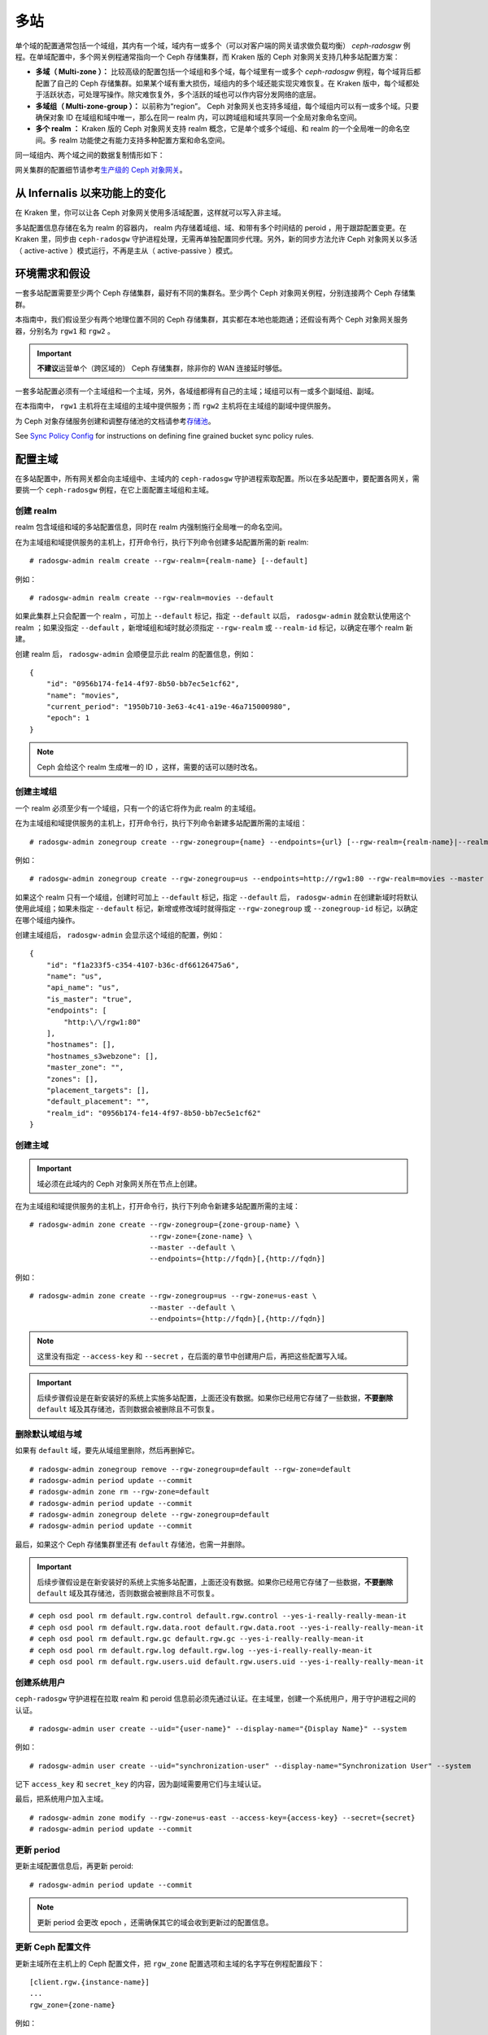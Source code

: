 .. Multi-Site
.. _multisite:

======
 多站
======

.. versionadded:: Jewel

单个域的配置通常包括一个域组，其内有一个域，域内有一或多个（可\
以对客户端的网关请求做负载均衡） `ceph-radosgw` 例程。在单域配\
置中，多个网关例程通常指向一个 Ceph 存储集群，而 Kraken 版的 \
Ceph 对象网关支持几种多站配置方案：

- **多域（ Multi-zone ）：** 比较高级的配置包括一个域组和多个\
  域，每个域里有一或多个 `ceph-radosgw` 例程，每个域背后都配置\
  了自己的 Ceph 存储集群。如果某个域有重大损伤，域组内的多个域\
  还能实现灾难恢复。在 Kraken 版中，每个域都处于活跃状态，可处\
  理写操作。除灾难恢复外，多个活跃的域也可以作内容分发网络的底\
  层。

- **多域组（ Multi-zone-group ）：** 以前称为“region”。 Ceph \
  对象网关也支持多域组，每个域组内可以有一或多个域。只要确保对\
  象 ID 在域组和域中唯一，那么在同一 realm 内，可以跨域组和域\
  共享同一个全局对象命名空间。

- **多个 realm ：** Kraken 版的 Ceph 对象网关支持 realm 概念，\
  它是单个或多个域组、和 realm 的一个全局唯一的命名空间。多
  realm 功能使之有能力支持多种配置方案和命名空间。

同一域组内、两个域之间的数据复制情形如下：

.. image:: ../images/zone-sync2.png
   :align: center

网关集群的配置细节请参考\ `生产级的 Ceph 对象网关
<https://access.redhat.com/documentation/en-us/red_hat_ceph_storage/3/html/ceph_object_gateway_for_production/index/>`__\ 。


.. Functional Changes from Infernalis

从 Infernalis 以来功能上的变化
==============================

在 Kraken 里，你可以让各 Ceph 对象网关使用多活域配置，这样就可\
以写入非主域。

多站配置信息存储在名为 realm 的容器内， realm 内存储着域组、\
域、和带有多个时间结的 peroid ，用于跟踪配置变更。在 Kraken \
里，同步由 ``ceph-radosgw`` 守护进程处理，无需再单独配置同步代\
理。另外，新的同步方法允许 Ceph 对象网关以多活（ active-active
）模式运行，不再是主从（ active-passive ）模式。




.. Requirements and Assumptions

环境需求和假设
==============

一套多站配置需要至少两个 Ceph 存储集群，最好有不同的集群名。至\
少两个 Ceph 对象网关例程，分别连接两个 Ceph 存储集群。

本指南中，我们假设至少有两个地理位置不同的 Ceph 存储集群，其实\
都在本地也能跑通；还假设有两个 Ceph 对象网关服务器，分别名为
``rgw1`` 和 ``rgw2`` 。

.. important:: **不建议**\ 运营单个（跨区域的） Ceph 存储集群，\
   除非你的 WAN 连接延时够低。

一套多站配置必须有一个主域组和一个主域，另外，各域组都得有自己\
的主域；域组可以有一或多个副域组、副域。

在本指南中， ``rgw1`` 主机将在主域组的主域中提供服务；而
``rgw2`` 主机将在主域组的副域中提供服务。

为 Ceph 对象存储服务创建和调整存储池的文档请参考\ `存储池`_\ 。

See `Sync Policy Config`_ for instructions on defining fine grained bucket sync
policy rules.


.. Configuring a Master Zone
.. _master-zone-label:

配置主域
========

在多站配置中，所有网关都会向主域组中、主域内的 ``ceph-radosgw``
守护进程索取配置。所以在多站配置中，要配置各网关，需要挑一个
``ceph-radosgw`` 例程，在它上面配置主域组和主域。


.. Create a Realm

创建 realm
----------

realm 包含域组和域的多站配置信息，同时在 realm 内强制施行全局\
唯一的命名空间。

在为主域组和域提供服务的主机上，打开命令行，执行下列命令创建多\
站配置所需的新 realm::

    # radosgw-admin realm create --rgw-realm={realm-name} [--default]

例如： ::

    # radosgw-admin realm create --rgw-realm=movies --default

如果此集群上只会配置一个 realm ，可加上 ``--default`` 标记，指\
定 ``--default`` 以后， ``radosgw-admin`` 就会默认使用这个
realm ；如果没指定 ``--default`` ，新增域组和域时就必须指定
``--rgw-realm`` 或 ``--realm-id`` 标记，以确定在哪个 realm 新\
建。

创建 realm 后， ``radosgw-admin`` 会顺便显示此 realm 的配置信\
息，例如： ::

    {
        "id": "0956b174-fe14-4f97-8b50-bb7ec5e1cf62",
        "name": "movies",
        "current_period": "1950b710-3e63-4c41-a19e-46a715000980",
        "epoch": 1
    }

.. note:: Ceph 会给这个 realm 生成唯一的 ID ，这样，需要的话可\
   以随时改名。


.. Create a Master Zone Group

创建主域组
----------

一个 realm 必须至少有一个域组，只有一个的话它将作为此 realm 的\
主域组。

在为主域组和域提供服务的主机上，打开命令行，执行下列命令新建\
多站配置所需的主域组： ::

    # radosgw-admin zonegroup create --rgw-zonegroup={name} --endpoints={url} [--rgw-realm={realm-name}|--realm-id={realm-id}] --master --default

例如： ::

    # radosgw-admin zonegroup create --rgw-zonegroup=us --endpoints=http://rgw1:80 --rgw-realm=movies --master --default

如果这个 realm 只有一个域组，创建时可加上 ``--default`` 标记，\
指定 ``--default`` 后， ``radosgw-admin`` 在创建新域时将默认使\
用此域组；如果未指定 ``--default`` 标记，新增或修改域时就得指定
``--rgw-zonegroup`` 或 ``--zonegroup-id`` 标记，以确定在哪个域\
组内操作。

创建主域组后， ``radosgw-admin`` 会显示这个域组的配置，例如： ::

    {
        "id": "f1a233f5-c354-4107-b36c-df66126475a6",
        "name": "us",
        "api_name": "us",
        "is_master": "true",
        "endpoints": [
            "http:\/\/rgw1:80"
        ],
        "hostnames": [],
        "hostnames_s3webzone": [],
        "master_zone": "",
        "zones": [],
        "placement_targets": [],
        "default_placement": "",
        "realm_id": "0956b174-fe14-4f97-8b50-bb7ec5e1cf62"
    }


.. Create a Master Zone

创建主域
--------

.. important:: 域必须在此域内的 Ceph 对象网关所在节点上创建。

在为主域组和域提供服务的主机上，打开命令行，执行下列命令新建\
多站配置所需的主域： ::

    # radosgw-admin zone create --rgw-zonegroup={zone-group-name} \
                                --rgw-zone={zone-name} \
                                --master --default \
                                --endpoints={http://fqdn}[,{http://fqdn}]

例如： ::

    # radosgw-admin zone create --rgw-zonegroup=us --rgw-zone=us-east \
                                --master --default \
                                --endpoints={http://fqdn}[,{http://fqdn}]

.. note:: 这里没有指定 ``--access-key`` 和 ``--secret`` ，在后\
   面的章节中创建用户后，再把这些配置写入域。

.. important:: 后续步骤假设是在新安装好的系统上实施多站配置，\
   上面还没有数据。如果你已经用它存储了一些数据，\ **不要删除**
   ``default`` 域及其存储池，否则数据会被删除且不可恢复。


.. Delete Default Zone Group and Zone

删除默认域组与域
----------------

如果有 ``default`` 域，要先从域组里删除，然后再删掉它。 ::

    # radosgw-admin zonegroup remove --rgw-zonegroup=default --rgw-zone=default
    # radosgw-admin period update --commit
    # radosgw-admin zone rm --rgw-zone=default
    # radosgw-admin period update --commit
    # radosgw-admin zonegroup delete --rgw-zonegroup=default
    # radosgw-admin period update --commit

最后，如果这个 Ceph 存储集群里还有 ``default`` 存储池，也需一\
并删除。

.. important:: 后续步骤假设是在新安装好的系统上实施多站配置，\
   上面还没有数据。如果你已经用它存储了一些数据，\ **不要删除**
   ``default`` 域及其存储池，否则数据会被删除且不可恢复。

::

    # ceph osd pool rm default.rgw.control default.rgw.control --yes-i-really-really-mean-it
    # ceph osd pool rm default.rgw.data.root default.rgw.data.root --yes-i-really-really-mean-it
    # ceph osd pool rm default.rgw.gc default.rgw.gc --yes-i-really-really-mean-it
    # ceph osd pool rm default.rgw.log default.rgw.log --yes-i-really-really-mean-it
    # ceph osd pool rm default.rgw.users.uid default.rgw.users.uid --yes-i-really-really-mean-it


.. Create a System User

创建系统用户
------------

``ceph-radosgw`` 守护进程在拉取 realm 和 peroid 信息前必须先通\
过认证。在主域里，创建一个系统用户，用于守护进程之间的认证。 ::

    # radosgw-admin user create --uid="{user-name}" --display-name="{Display Name}" --system

例如： ::

    # radosgw-admin user create --uid="synchronization-user" --display-name="Synchronization User" --system

记下 ``access_key`` 和 ``secret_key`` 的内容，因为副域需要用它\
们与主域认证。

最后，把系统用户加入主域。 ::

    # radosgw-admin zone modify --rgw-zone=us-east --access-key={access-key} --secret={secret}
    # radosgw-admin period update --commit


.. Update the Period

更新 period
-----------

更新主域配置信息后，再更新 peroid::

    # radosgw-admin period update --commit

.. note:: 更新 period 会更改 epoch ，还需确保其它的域会收到更\
   新过的配置信息。


.. Update the Ceph Configuration File

更新 Ceph 配置文件
------------------

更新主域所在主机上的 Ceph 配置文件，把 ``rgw_zone`` 配置选项和\
主域的名字写在例程配置段下： ::

    [client.rgw.{instance-name}]
    ...
    rgw_zone={zone-name}

例如： ::

    [client.rgw.rgw1]
    host = rgw1
    rgw frontends = "civetweb port=80"
    rgw_zone=us-east


.. Start the Gateway

启动网关
--------

在对象网关所在的主机上，启动 Ceph 对象网关、并启用服务： ::

    # systemctl start ceph-radosgw@rgw.`hostname -s`
    # systemctl enable ceph-radosgw@rgw.`hostname -s`




.. Configure Secondary Zones
.. _secondary-zone-label:

配置副域
========

一个域组内的域们会复制所有数据，以确保各个域都有相同的数据。\
创建副域需在作为副域的主机上执行下面的所有操作。

.. note:: 增加第三个域和增加副域的过程相同，必须用不同的域名称。

.. important:: 你必须在主域内的主机上执行元数据操作，如用户\
   创建。主域和副域都可以处理桶操作，但是副域会把桶操作重定向\
   到主域；如果主域倒下了，桶操作会失败。


.. Pull the Realm

拉取 realm
----------

用主域组中主域的 URL 、访问密钥和私钥可以把 realm 拉到本主机。\
如果要拉取的不是默认 realm ，还需用 ``--rgw-realm`` 或
``--realm-id`` 选项指定 realm 。 ::

    # radosgw-admin realm pull --url={url-to-master-zone-gateway} --access-key={access-key} --secret={secret}

.. note:: 拉取 realm 时也会检出远端的当前 period 、并使之成为\
   本机的当前 period 。

如果这是默认 realm 或仅有的一个 realm ，可以让它成为默认 realm::

    # radosgw-admin realm default --rgw-realm={realm-name}



.. Create a Secondary Zone

创建副域
--------

.. important:: 域必须在此域内的 Ceph 对象网关所在节点上创建。

在副域内提供服务的主机上，打开命令行新建多站配置所需的副域，需\
指定域组 ID 、新的域名和这个域内配置的终结点；\ **不要加**
``--master`` 或 ``--default`` 标记。在 Kraken 里，所有域都按多\
活配置运行，也就是说，网关客户端可写入任意一个域，这个域会把数\
据复制到同一域组内、除此之外的其它域上。如果不想让副域处理写操\
作，创建时可以加 ``--read-only`` 标记，这样主域和副域就会按主\
从方式配置。另外，还需提供系统用户的 ``access_key`` 和
``secret_key`` ，它存储在主域组的主域内。命令如下： ::

    # radosgw-admin zone create --rgw-zonegroup={zone-group-name}\
                                --rgw-zone={zone-name} --endpoints={url} \
                                --access-key={system-key} --secret={secret}\
                                --endpoints=http://{fqdn}:80 \
                                [--read-only]

例如： ::

    # radosgw-admin zone create --rgw-zonegroup=us --rgw-zone=us-west \
                                --access-key={system-key} --secret={secret} \
                                --endpoints=http://rgw2:80


.. important:: 后续步骤假设是在新安装好的系统上实施多站配置，\
   上面还没有数据。如果你已经用它存储了一些数据，\ **不要删除**
   ``default`` 域及其存储池，否则数据会被删除且不可恢复。

如有必要，删除默认域： ::

    # radosgw-admin zone rm --rgw-zone=default

最后，删除 Ceph 存储集群内的默认存储池。 ::

    # ceph osd pool rm default.rgw.control default.rgw.control --yes-i-really-really-mean-it
    # ceph osd pool rm default.rgw.data.root default.rgw.data.root --yes-i-really-really-mean-it
    # ceph osd pool rm default.rgw.gc default.rgw.gc --yes-i-really-really-mean-it
    # ceph osd pool rm default.rgw.log default.rgw.log --yes-i-really-really-mean-it
    # ceph osd pool rm default.rgw.users.uid default.rgw.users.uid --yes-i-really-really-mean-it


.. Update the Ceph Configuration File

更新 Ceph 配置文件
------------------

更新副域所在主机上的 Ceph 配置文件，把 ``rgw_zone`` 配置选项和\
副域的名字写在例程配置段下： ::

    [client.rgw.{instance-name}]
    ...
    rgw_zone={zone-name}

例如： ::

    [client.rgw.rgw2]
    host = rgw2
    rgw frontends = "civetweb port=80"
    rgw_zone=us-west


.. Update the Period

更新 period
-----------

更新完主域配置信息后，更新 period 。

::

    # radosgw-admin period update --commit

.. note:: 更新 period 会更改 epoch ，还需确保其它的域会收到更\
   新过的配置信息。


.. Start the Gateway

启动网关
--------

在对象网关所在的主机上，启动 Ceph 对象网关、并启用服务： ::

    # systemctl start ceph-radosgw@rgw.`hostname -s`
    # systemctl enable ceph-radosgw@rgw.`hostname -s`


.. Check Synchronization Status

检查同步状态
------------

副域起来并正常运行后，检查一下同步状态。同步就是把主域中创建的\
用户和桶都复制到副域。

::

    # radosgw-admin sync status

此命令的输出会显示同步操作的状态，例如： ::

    realm f3239bc5-e1a8-4206-a81d-e1576480804d (earth)
        zonegroup c50dbb7e-d9ce-47cc-a8bb-97d9b399d388 (us)
             zone 4c453b70-4a16-4ce8-8185-1893b05d346e (us-west)
    metadata sync syncing
                  full sync: 0/64 shards
                  metadata is caught up with master
                  incremental sync: 64/64 shards
        data sync source: 1ee9da3e-114d-4ae3-a8a4-056e8a17f532 (us-east)
                          syncing
                          full sync: 0/128 shards
                          incremental sync: 128/128 shards
                          data is caught up with source

.. note:: 副域可以接受桶操作，然而它们会把桶操作重定向到主域，\
   然后再与主域同步，获取桶操作的结果。如果主域倒下了，副域上\
   的桶操作会失败，但是对象操作仍会成功。




.. Maintenance

维护
====


.. Checking the Sync Status

检查同步状态
------------

某个域的复制状态可以这样查询： ::

    $ radosgw-admin sync status
            realm b3bc1c37-9c44-4b89-a03b-04c269bea5da (earth)
        zonegroup f54f9b22-b4b6-4a0e-9211-fa6ac1693f49 (us)
             zone adce11c9-b8ed-4a90-8bc5-3fc029ff0816 (us-2)
            metadata sync syncing
                  full sync: 0/64 shards
                  incremental sync: 64/64 shards
                  metadata is behind on 1 shards
                  oldest incremental change not applied: 2017-03-22 10:20:00.0.881361s
        data sync source: 341c2d81-4574-4d08-ab0f-5a2a7b168028 (us-1)
                          syncing
                          full sync: 0/128 shards
                          incremental sync: 128/128 shards
                          data is caught up with source
                  source: 3b5d1a3f-3f27-4e4a-8f34-6072d4bb1275 (us-3)
                          syncing
                          full sync: 0/128 shards
                          incremental sync: 128/128 shards
                          data is caught up with source


.. Changing the Metadata Master Zone

更改元数据主域
--------------

.. important::
   把某个域改为元数据主域时要格外小心。如果一个域还没与当前的\
   主域同步完元数据，那么它晋级成为主域后，不能为尚未同步完的\
   条目提供服务，而且这些变更将丢失。有鉴于此，我们建议先等这\
   个域的元数据同步 ``radosgw-admin sync status`` 赶上后再把它\
   晋级为主域。

   同样，如果元数据变更是由当前的主域处理的，此时另一个域却被\
   晋级成了主域，那么这些变更会也丢失。为避免出现此类情况，建\
   议关闭先前主域内的所有 ``radosgw`` 例程；等晋级完另一个域之\
   后，可以用 ``radosgw-admin period pull`` 拉取新的 period ，\
   并启动先前停掉的网关。

要想把一个域（例如 ``us`` 域组内的 ``us-2`` 域）晋级为元数据主\
域，在这个域上做如下操作： ::

    $ radosgw-admin zone modify --rgw-zone=us-2 --master
    $ radosgw-admin zonegroup modify --rgw-zonegroup=us --master
    $ radosgw-admin period update --commit

这样就会生成一个新 period ，而且 ``us-2`` 域内的 radosgw 例程\
会把这个 period 发给其它域。




.. Failover and Disaster Recovery

故障切换和灾难恢复
==================

如果主域失败，则切换到副域以作灾难恢复。

#. 让副域成为默认的主域，例如：

   ::

       # radosgw-admin zone modify --rgw-zone={zone-name} --master --default

   默认情况下， Ceph 对象网关运行在多活模式下。如果集群被配置\
   成了主从模式，那么副域是个只读域，需要去除 ``--read-only``
   状态，以允许这个域处理写操作。例如：

   ::

       # radosgw-admin zone modify --rgw-zone={zone-name} --master --default \
                                   --read-only=false

#. 更新 period 以使变更生效。 ::

       # radosgw-admin period update --commit

#. 最后，重启 Ceph 对象网关。 ::

       # systemctl restart ceph-radosgw@rgw.`hostname -s`


如果前任主域恢复了，还原上述操作。

#. 在已恢复的域里，从当前的主域拉取最新的 realm 配置：

   ::

       # radosgw-admin realm pull --url={url-to-master-zone-gateway} \
                                  --access-key={access-key} --secret={secret}

#. 让恢复的域成为默认的主域，例如： ::

       # radosgw-admin zone modify --rgw-zone={zone-name} --master --default

#. 更新 period 以使变更生效： ::

       # radosgw-admin period update --commit

#. 然后，在恢复好的域里重启 Ceph 对象网关。 ::

       # systemctl restart ceph-radosgw@rgw.`hostname -s`

#. 如果副域还要恢复为只读配置，更新一下副域。 ::

       # radosgw-admin zone modify --rgw-zone={zone-name} --read-only

#. 更新 period 以使变更生效。 ::

       # radosgw-admin period update --commit

#. 最后，重启次域里的 Ceph 对象网关。 ::

       # systemctl restart ceph-radosgw@rgw.`hostname -s`



.. Migrating a Single Site System to Multi-Site
.. _rgw-multisite-migrate-from-single-site:

从单站迁移到多站配置
====================

要想从只有一个 ``default`` 域组和域的单站系统迁移到多站系统，\
可以按如下步骤实施：

#. 创建一个 realm ，把下面命令中的 ``<name>`` 换成 realm 名字。 ::

       # radosgw-admin realm create --rgw-realm=<name> --default

#. 重命名默认域和域组，把 ``<name>`` 替换成域组和域名字。 ::

       # radosgw-admin zonegroup rename --rgw-zonegroup default --zonegroup-new-name=<name>
       # radosgw-admin zone rename --rgw-zone default --zone-new-name us-east-1 --rgw-zonegroup=<name>

#. 配置主域组。把 ``<name>`` 替换成 realm 或域组的名字；
   ``<fqdn>`` 替换成域组内配置的全资域名。 ::

       # radosgw-admin zonegroup modify --rgw-realm=<name> --rgw-zonegroup=<name> --endpoints http://<fqdn>:80 --master --default

#. 配置主域。把 ``<name>`` 替换成 realm 、域组或域的名字；
   ``<fqdn>`` 替换成域组内配置的全资域名。 ::

       # radosgw-admin zone modify --rgw-realm=<name> --rgw-zonegroup=<name> \
                                   --rgw-zone=<name> --endpoints http://<fqdn>:80 \
                                   --access-key=<access-key> --secret=<secret-key> \
                                   --master --default

#. 创建一个系统用户。把 ``<user-id>`` 替换成用户名；
   ``<display-name>`` 替换成显示名称，它可以包含空格。 ::

       # radosgw-admin user create --uid=<user-id> --display-name="<display-name>"\
                                   --access-key=<access-key> --secret=<secret-key> --system

#. 提交更新过的配置： ::

       # radosgw-admin period update --commit

#. 最后，重启 Ceph 对象网关： ::

       # systemctl restart ceph-radosgw@rgw.`hostname -s`

完成这一步以后，可以继续在主域组中\
`创建和配置副域 <#configure-secondary-zones>`__\ 。




.. Multi-Site Configuration Reference

多站配置参考
============

以下是附上细节信息，以及与 realm 、 period 、 zone group 、 zone
相关的命令行用法。




Realms
------

一个 realm 代表一个全局唯一的命名空间，其内可包含一或多个域组、\
域组有可能包含了一或多个域、域包含桶、桶内是对象。 realm 概念\
可以让 Ceph 对象网关在同一套硬件上配置多个命名空间。

realm 暗含了 period 概念，每个 period 表示了域组和域在当时的状\
态。每次更改域组或域后都需要更新 period 并提交它。

考虑到与 Infernalis 以及更早版本的向后兼容问题，默认情况下，
Ceph 对象网关不会创建 realm 。然而，我们建议您最好在新集群上创\
建 realm 。


.. Create a Realm

创建 realm
~~~~~~~~~~

创建 realm 可用 ``realm create`` 命令，并加上 realm 名字。如果\
要创建默认的 realm ，需指定 ``--default`` 参数。 ::

    # radosgw-admin realm create --rgw-realm={realm-name} [--default]

例如： ::

    # radosgw-admin realm create --rgw-realm=movies --default

指定 ``--default`` 以后，每次调用 ``radosgw-admin`` 都会默认指\
向这个 realm ，除非另外指定了 ``--rgw-realm`` 和 realm 名字。


.. Make a Realm the Default

让 realm 成为默认
~~~~~~~~~~~~~~~~~

一堆 realm 里应该有一个默认的，而且只能有一个默认的。如果只有\
一个 realm ，而且创建时没把它设置为默认，也可以稍后设置成默认\
的。或者，要把某个 realm 改成默认的，用命令： ::

    # radosgw-admin realm default --rgw-realm=movies

.. note:: 有默认 realm 后，命令每次运行就会默认加
   ``--rgw-realm=<realm-name>`` 参数。


.. Delete a Realm

删除 realm
~~~~~~~~~~

删除 realm 可用 ``realm delete`` 并加上其名字。 ::

    # radosgw-admin realm delete --rgw-realm={realm-name}

例如： ::

    # radosgw-admin realm delete --rgw-realm=movies


.. Get a Realm

查看 realm
~~~~~~~~~~

查看 realm 可用 ``realm get`` 并加上其名字。 ::

    #radosgw-admin realm get --rgw-realm=<name>

例如： ::

    # radosgw-admin realm get --rgw-realm=movies [> filename.json]

这个命令行会显示一个 JSON 对象，其内是 realm 属性： ::

    {
        "id": "0a68d52e-a19c-4e8e-b012-a8f831cb3ebc",
        "name": "movies",
        "current_period": "b0c5bbef-4337-4edd-8184-5aeab2ec413b",
        "epoch": 1
    }

命令后面再加上 ``>`` 和输出文件名字即可把 JSON 对象写入文件。


.. Set a Realm

配置 realm
~~~~~~~~~~

配置 realm 用 ``realm set`` 并指定其名字、和 ``--infile=`` 与\
输入文件名。 ::

    #radosgw-admin realm set --rgw-realm=<name> --infile=<infilename>

例如： ::

    # radosgw-admin realm set --rgw-realm=movies --infile=filename.json


.. List Realms

罗列 realm
~~~~~~~~~~

罗列 realm 可用 ``realm list`` ： ::

    # radosgw-admin realm list


.. List Realm Periods

罗列 realm 的 period
~~~~~~~~~~~~~~~~~~~~

罗列 realm 的 period 可用 ``realm list-periods`` 。 ::

    # radosgw-admin realm list-periods


.. Pull a Realm

拉取 realm 配置
~~~~~~~~~~~~~~~

要把 realm 配置从包含主域组和主域的节点拉取到包含副域组或副域\
的节点，在接收 realm 配置的节点上执行 ``realm pull`` ： ::

    # radosgw-admin realm pull --url={url-to-master-zone-gateway} --access-key={access-key} --secret={secret}


.. Rename a Realm

重命名 realm
~~~~~~~~~~~~

realm 并非 period 的一部分，所以，对 realm 的重命名只在本地生\
效，不会随 ``realm pull`` 拉过去。重命名一个包含多个域的 realm
时，需要在各个域上分别执行这个命令。命令如下： ::

    # radosgw-admin realm rename --rgw-realm=<current-name> --realm-new-name=<new-realm-name>

.. note:: **不要**\ 用 ``realm set`` 更改 ``name`` 参数，这样\
   只能更改内部名字，指定 ``--rgw-realm`` 时还会用老的 realm \
   名。




.. Zone Groups

域组
----

通过域组概念（也就是 Infernalis 版之前的 region ）， Ceph 对象\
网关可支持多站部署和全局命名空间。域组定义了各个域内一或多个 \
Ceph 对象网关例程的地理位置。

域组的配置与典型的配置过程有所不同，因为不是所有配置都在 Ceph \
配置文件里。你可以罗列域组、查看或更改域组配置。


.. Create a Zone Group

创建域组
~~~~~~~~

创建域组时需指定：一个域组名； ``--rgw-realm=<realm-name>`` ，\
否则就在默认 realm 里创建；加 ``--default`` 参数则创建为默认域\
组；加 ``--master`` 参数则创建为主域组。例如： ::

    # radosgw-admin zonegroup create --rgw-zonegroup=<name> [--rgw-realm=<name>][--master] [--default]

.. note:: 已存在域组的配置可用 \
   ``zonegroup modify --rgw-zonegroup=<zonegroup-name>`` 更改。


.. Make a Zone Group the Default

让域组成为默认
~~~~~~~~~~~~~~

一堆域组应该有一个默认的，且只能有一个默认域组。如果只有一个域\
组，且创建时没指定为默认，可让它成为默认域组。用命令： ::

    # radosgw-admin zonegroup default --rgw-zonegroup=comedy

.. note:: 有默认域组时，每次执行命令会默认为加了
   ``--rgw-zonegroup=<zonegroup-name>`` 参数。

然后，更新 period ： ::

    # radosgw-admin period update --commit


.. Add a Zone to a Zone Group

把域加进域组
~~~~~~~~~~~~

把域加入域组可以用： ::

    # radosgw-admin zonegroup add --rgw-zonegroup=<name> --rgw-zone=<name>

然后，更新 period ： ::

    # radosgw-admin period update --commit


.. Remove a Zone from a Zone Group

删除域组中的域
~~~~~~~~~~~~~~

从域组删除域可以用下列命令： ::

    # radosgw-admin zonegroup remove --rgw-zonegroup=<name> --rgw-zone=<name>

然后，更新 period ： ::

    # radosgw-admin period update --commit


.. Rename a Zone Group

重命名域组
~~~~~~~~~~

重命名一个域组可以用： ::

    # radosgw-admin zonegroup rename --rgw-zonegroup=<name> --zonegroup-new-name=<name>

然后，更新 period ： ::

    # radosgw-admin period update --commit


.. Delete a Zone Group

删除域组
~~~~~~~~

删除域组可以用： ::

    # radosgw-admin zonegroup delete --rgw-zonegroup=<name>

然后，更新 period ： ::

    # radosgw-admin period update --commit


.. List Zone Groups

罗列域组
~~~~~~~~

一个 Ceph 集群可以创建很多域组，用以下命令可以罗列出来： ::

    # radosgw-admin zonegroup list

``radosgw-admin`` 会返回 JSON 格式的域组列表： ::

    {
        "default_info": "90b28698-e7c3-462c-a42d-4aa780d24eda",
        "zonegroups": [
            "us"
        ]
    }


.. Get a Zone Group Map

查看域组映射图
~~~~~~~~~~~~~~

查看各域组的详情可执行： ::

    # radosgw-admin zonegroup-map get

.. note:: 如果你遇到了 ``failed to read zonegroup map`` 错误，\
   首先试一下以 root 身份运行 ``radosgw-admin zonegroup-map update`` 。


.. Get a Zone Group

查看域组
~~~~~~~~

查看域组配置可以用命令：

::

    radosgw-admin zonegroup get [--rgw-zonegroup=<zonegroup>]

域组配置的长相如下：

.. code-block:: json

    {
        "id": "90b28698-e7c3-462c-a42d-4aa780d24eda",
        "name": "us",
        "api_name": "us",
        "is_master": "true",
        "endpoints": [
            "http:\/\/rgw1:80"
        ],
        "hostnames": [],
        "hostnames_s3website": [],
        "master_zone": "9248cab2-afe7-43d8-a661-a40bf316665e",
        "zones": [
            {
                "id": "9248cab2-afe7-43d8-a661-a40bf316665e",
                "name": "us-east",
                "endpoints": [
                    "http:\/\/rgw1"
                ],
                "log_meta": "true",
                "log_data": "true",
                "bucket_index_max_shards": 0,
                "read_only": "false"
            },
            {
                "id": "d1024e59-7d28-49d1-8222-af101965a939",
                "name": "us-west",
                "endpoints": [
                    "http:\/\/rgw2:80"
                ],
                "log_meta": "false",
                "log_data": "true",
                "bucket_index_max_shards": 0,
                "read_only": "false"
            }
        ],
        "placement_targets": [
            {
                "name": "default-placement",
                "tags": []
            }
        ],
        "default_placement": "default-placement",
        "realm_id": "ae031368-8715-4e27-9a99-0c9468852cfe"
    }


.. Set a Zone Group

配置域组
~~~~~~~~

定义域组需创建一个 JSON 对象，至少得指定必需选项：

#. ``name``: 域组的名字，必需。

#. ``api_name``: 域组的 API 名字，可选。

#. ``is_master``: 决定此域组是否为主域组，必需。\ **注意：**\
   一套系统只能有一个主域组。

#. ``endpoints``: 此域组可服务的终结点列表，例如，你可以让多个\
   域名指向同一域组。记得转义正斜线（ ``\/`` ）。每个终结点都\
   可以分别指定端口（ ``fqdn:port`` ）。可选参数。

#. ``hostnames``: 域组内所有主机名的列表，例如，你可以让多个域\
   名指向同一域组。可选参数。 ``rgw dns name`` 选项会自动包含\
   在这个列表内，更改此选项后需重启网关进程。

#. ``master_zone``: 域组的主域，不指定则为默认域，可选参数。\
   **注意：**\ 每个域组只能有一个主域。

#. ``zones``: 域组内所有域的列表，每个域需包含其名字（必需）、\
   终结点列表（可选）、以及网关是否需记录元数据和数据操作（默\
   认为否）。

#. ``placement_targets``: 归置靶列表（可选），每个归置靶需包含\
   其名字（必需）、和一个标签列表（可选），只有打了这些标签的\
   用户才可以使用这个归置靶（即用户信息里的 ``placement_tags``
   字段）。

#. ``default_placement``: 对象索引和对象数据的默认归置靶，默认\
   为 ``default-placement`` 。你也可以为每个用户分别设置它们自\
   己的默认归置靶，设置在用户信息里。

要配置域组，需创建一个包含必需字段的 JSON 对象，并存入文件（例\
如 ``zonegroup.json`` ），然后执行下列命令：

::

    # radosgw-admin zonegroup set --infile zonegroup.json

其中 ``zonegroup.json`` 是刚刚创建的 JSON 文件。

.. important:: 名为 ``default`` 的域组其 ``is_master`` 选项的\
   值默认是 ``true`` 。如果你要新建域组并让它成为主域组，必须\
   把域组 ``default`` 的 ``is_master`` 选项设置为 ``false`` ，\
   或者删除域组 ``default`` 。

最后，更新 period::

    # radosgw-admin period update --commit




.. Set a Zone Group Map

配置域组映射图
~~~~~~~~~~~~~~

要配置域组映射图，需创建一个包含一或多个域组的 JSON 对象，并设\
置集群的 ``master_zonegroup`` 。域组映射图里的每个域组都包含一\
个键值对，其中 ``key`` 选项相当于单个域组配置里的 ``name`` 选\
项， ``val`` 是包含着整个域组配置的 JSON 对象。

你只能有一个 ``is_master`` 为 ``true`` 的域组，而且它必须是域\
组映射图尾部 ``master_zonegroup`` 选项的值。下面是默认域组映射\
图的一个实例：

.. code-block:: json

    {
        "zonegroups": [
            {
                "key": "90b28698-e7c3-462c-a42d-4aa780d24eda",
                "val": {
                    "id": "90b28698-e7c3-462c-a42d-4aa780d24eda",
                    "name": "us",
                    "api_name": "us",
                    "is_master": "true",
                    "endpoints": [
                        "http:\/\/rgw1:80"
                    ],
                    "hostnames": [],
                    "hostnames_s3website": [],
                    "master_zone": "9248cab2-afe7-43d8-a661-a40bf316665e",
                    "zones": [
                        {
                            "id": "9248cab2-afe7-43d8-a661-a40bf316665e",
                            "name": "us-east",
                            "endpoints": [
                                "http:\/\/rgw1"
                            ],
                            "log_meta": "true",
                            "log_data": "true",
                            "bucket_index_max_shards": 0,
                            "read_only": "false"
                        },
                        {
                            "id": "d1024e59-7d28-49d1-8222-af101965a939",
                            "name": "us-west",
                            "endpoints": [
                                "http:\/\/rgw2:80"
                            ],
                            "log_meta": "false",
                            "log_data": "true",
                            "bucket_index_max_shards": 0,
                            "read_only": "false"
                        }
                    ],
                    "placement_targets": [
                        {
                            "name": "default-placement",
                            "tags": []
                        }
                    ],
                    "default_placement": "default-placement",
                    "realm_id": "ae031368-8715-4e27-9a99-0c9468852cfe"
                }
            }
        ],
        "master_zonegroup": "90b28698-e7c3-462c-a42d-4aa780d24eda",
        "bucket_quota": {
            "enabled": false,
            "max_size_kb": -1,
            "max_objects": -1
        },
        "user_quota": {
            "enabled": false,
            "max_size_kb": -1,
            "max_objects": -1
        }
    }

更改域组映射图的命令如下： ::

    # radosgw-admin zonegroup-map set --infile zonegroupmap.json

其中 ``zonegroupmap.json`` 是你创建的 JSON 文件，需确保域组映\
射图里的域都已创建。最后，更新 period::

    # radosgw-admin period update --commit




.. Zones

域
--

Ceph 对象网关支持域概念，域是一或多个 Ceph 对象网关例程的逻辑\
分组。

域的配置不同于典型配置过程，因为有些配置不在 Ceph 配置文件里。\
你可以罗列域、查看或修改域配置。


.. Create a Zone

创建域
~~~~~~

创建域时，需指定其名字。如果创建的是主域，得加上 ``--master`` \
选项，一个域组只能有一个主域；若要把域加入域组，需加上
``--rgw-zonegroup`` 选项和域组名字。 ::

    # radosgw-admin zone create --rgw-zone=<name> \
                    [--zonegroup=<zonegroup-name]\
                    [--endpoints=<endpoint>[,<endpoint>] \
                    [--master] [--default] \
                    --access-key $SYSTEM_ACCESS_KEY --secret $SYSTEM_SECRET_KEY

然后，更新 period::

    # radosgw-admin period update --commit


.. Delete a Zone

删除域
~~~~~~

删除域前，要先从域组删掉： ::

    # radosgw-admin zonegroup remove --zonegroup=<name>\
                                     --zone=<name>

然后，更新 period::

    # radosgw-admin period update --commit

接下来删除域，用此命令： ::

    # radosgw-admin zone rm --rgw-zone<name>

最后，更新 period::

    # radosgw-admin period update --commit

.. important:: 从域组删掉域之前先不要删除这个域，否则更新 period
   时会失败。

域被删除后，如果其它地方也不需要与之相关的存储池，可以考虑删除\
掉，把下面实例中的 ``<del-zone>`` 替换成已删除域的名字即可。

.. important:: 只能删除以域名打头的存储池。若删除根存储池（如
   ``.rgw.root`` ），会删除整个系统的配置。

.. important:: 一旦删除存储池，其内的数据也会被删除，且不可恢\
   复。所以，确定存储池内容不需要了再删除。

::

    # ceph osd pool rm <del-zone>.rgw.control <del-zone>.rgw.control --yes-i-really-really-mean-it
    # ceph osd pool rm <del-zone>.rgw.data.root <del-zone>.rgw.data.root --yes-i-really-really-mean-it
    # ceph osd pool rm <del-zone>.rgw.gc <del-zone>.rgw.gc --yes-i-really-really-mean-it
    # ceph osd pool rm <del-zone>.rgw.log <del-zone>.rgw.log --yes-i-really-really-mean-it
    # ceph osd pool rm <del-zone>.rgw.users.uid <del-zone>.rgw.users.uid --yes-i-really-really-mean-it




.. Modify a Zone

修改域配置
~~~~~~~~~~

修改域配置需指定域名、以及你想更改的参数。 ::

    # radosgw-admin zone modify [options]

其中 ``[options]`` 可以是： 

- ``--access-key=<key>``
- ``--secret/--secret-key=<key>``
- ``--master``
- ``--default``
- ``--endpoints=<list>``

然后，更新 period::

    # radosgw-admin period update --commit




.. List Zones

罗列域
~~~~~~

以 ``root`` 身份罗列集群中的域： ::

    # radosgw-admin zone list




.. Get a Zone

查看域
~~~~~~

以 ``root`` 身份查看某个域的配置： ::

    # radosgw-admin zone get [--rgw-zone=<zone>]

``default`` 这个域的配置长相如下：

.. code-block:: json

    { "domain_root": ".rgw",
      "control_pool": ".rgw.control",
      "gc_pool": ".rgw.gc",
      "log_pool": ".log",
      "intent_log_pool": ".intent-log",
      "usage_log_pool": ".usage",
      "user_keys_pool": ".users",
      "user_email_pool": ".users.email",
      "user_swift_pool": ".users.swift",
      "user_uid_pool": ".users.uid",
      "system_key": { "access_key": "", "secret_key": ""},
      "placement_pools": [
          {  "key": "default-placement",
             "val": { "index_pool": ".rgw.buckets.index",
                      "data_pool": ".rgw.buckets"}
          }
        ]
      }




配置域
~~~~~~
.. Set a Zone

配置域时需指定一系列 Ceph 对象网关例程的存储池，\
我们建议用域的名字作为存储池前缀。\
存储池如何配置见\
`存储池 http://docs.ceph.com/en/latest/rados/operations/pools/#pools>`__\ 。

要配置域，需创建一个包含存储池的 JSON 对象，并存入一个文件（如
``zone.json`` ），然后执行下列命令（把 ``{zone-name}`` 替换为\
域的名字）： ::

    # radosgw-admin zone set --rgw-zone={zone-name} --infile zone.json

其中 ``zone.json`` 是你创建的 JSON 文件。

然后，以 ``root`` 用户身份更新 period::

    # radosgw-admin period update --commit




.. Rename a Zone

重命名域
~~~~~~~~

要重命名域，需指定域的名字和新的域名。\ ::

    # radosgw-admin zone rename --rgw-zone=<name> --zone-new-name=<name>

然后，更新 period::

    # radosgw-admin period update --commit




.. Zone Group and Zone Settings

域组和域选项
------------

配置默认的域组和域时，存储池名字里包含域的名字，例如：

-  ``default.rgw.control``

要更改默认值，把下列选项写入 Ceph 配置文件里 \
``[client.radosgw.{instance-name}]`` 例程配置段下面。

+-------------------------------------+------------------------------+---------+-----------------------+
| 名字                                | 描述                         | 类型    | 默认值                |
+=====================================+==============================+=========+=======================+
| ``rgw_zone``                        | 配置在网关例程上的域的名字。 | String  | None                  |
+-------------------------------------+------------------------------+---------+-----------------------+
| ``rgw_zonegroup``                   | 配置在网关例程上的域组名。   | String  | None                  |
+-------------------------------------+------------------------------+---------+-----------------------+
| ``rgw_zonegroup_root_pool``         | 域组的根存储池。             | String  | ``.rgw.root``         |
+-------------------------------------+------------------------------+---------+-----------------------+
| ``rgw_zone_root_pool``              | 域的根存储池。               | String  | ``.rgw.root``         |
+-------------------------------------+------------------------------+---------+-----------------------+
| ``rgw_default_zone_group_info_oid`` | 用于存储默认域组的 OID 。    | String  | ``default.zonegroup`` |
|                                     | 我们不建更改此选项。         |         |                       |
+-------------------------------------+------------------------------+---------+-----------------------+


.. _`存储池`: ../pools
.. _`Sync Policy Config`: ../multisite-sync-policy
